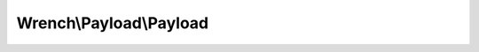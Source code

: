 ------------------------
Wrench\\Payload\\Payload
------------------------

.. php:namespace: Wrench\\Payload

.. php:class:: Payload

    Payload class

    Represents a WebSocket protocol payload, which may be made up of multiple frames.

    .. php:attr:: frames

        A payload may consist of one or more frames

    .. php:method:: getCurrentFrame()

        Gets the current frame for the payload

        :returns: mixed

    .. php:method:: getReceivingFrame()

        Gets the frame into which data should be receieved

        :returns: Frame

    .. php:method:: getFrame()

        Get a frame object

        :returns: Frame

    .. php:method:: isComplete()

        Whether the payload is complete

        :returns: boolean

    .. php:method:: encode(string $data, int $type = , boolean $masked = )

        Encodes a payload

        :param string $data:
        :param int $type:
        :param boolean $masked:
        :returns: Payload

    .. php:method:: getRemainingData()

        Gets the number of remaining bytes before this payload will be
        complete

        May return 0 (no more bytes required) or null (unknown number of bytes
        required).

        :returns: number|NULL

    .. php:method:: isWaitingForData()

        Whether this payload is waiting for more data

        :returns: boolean

    .. php:method:: sendToSocket(Socket $socket)

        :param Socket $socket:
        :returns: boolean

    .. php:method:: receiveData(string $data)

        Receive raw data into the payload

        :param string $data:
        :returns: void

    .. php:method:: getPayload()

        :returns: string

    .. php:method:: __toString()

        :returns: string

    .. php:method:: getType()

        Gets the type of the payload

        The type of a payload is taken from its first frame

        :returns: int
